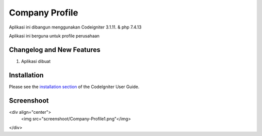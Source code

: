 ###################
Company Profile
###################

Aplikasi ini dibangun menggunakan Codeigniter 3.1.11. & php 7.4.13

Aplikasi ini berguna untuk profile perusahaan 

**************************
Changelog and New Features
**************************
1. Aplikasi dibuat


************
Installation
************

Please see the `installation section <https://codeigniter.com/user_guide/installation/index.html>`_
of the CodeIgniter User Guide.

************
Screenshoot
************


<div align="center">
    <img src="screenshoot/Company-Profile1.png"</img> 
</div>
